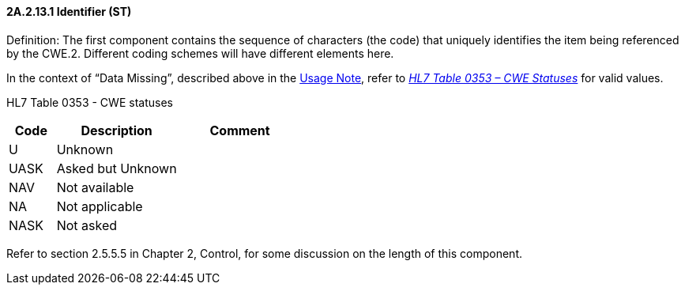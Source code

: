 ==== 2A.2.13.1 Identifier (ST)

Definition: The first component contains the sequence of characters (the code) that uniquely identifies the item being referenced by the CWE.2. Different coding schemes will have different elements here.

In the context of “Data Missing”, described above in the link:#CWE_UsageNote[Usage Note], refer to file:///E:\V2\v2.9%20final%20Nov%20from%20Frank\V29_CH02C_Tables.docx#HL70353[_HL7 Table 0353 – CWE Statuses_] for valid values.

HL7 Table 0353 - CWE statuses

[width="100%",cols="16%,42%,42%",options="header",]
|===
|Code |Description |Comment
|U |Unknown |
|UASK |Asked but Unknown |
|NAV |Not available |
|NA |Not applicable |
|NASK |Not asked |
|===

Refer to section 2.5.5.5 in Chapter 2, Control, for some discussion on the length of this component.

